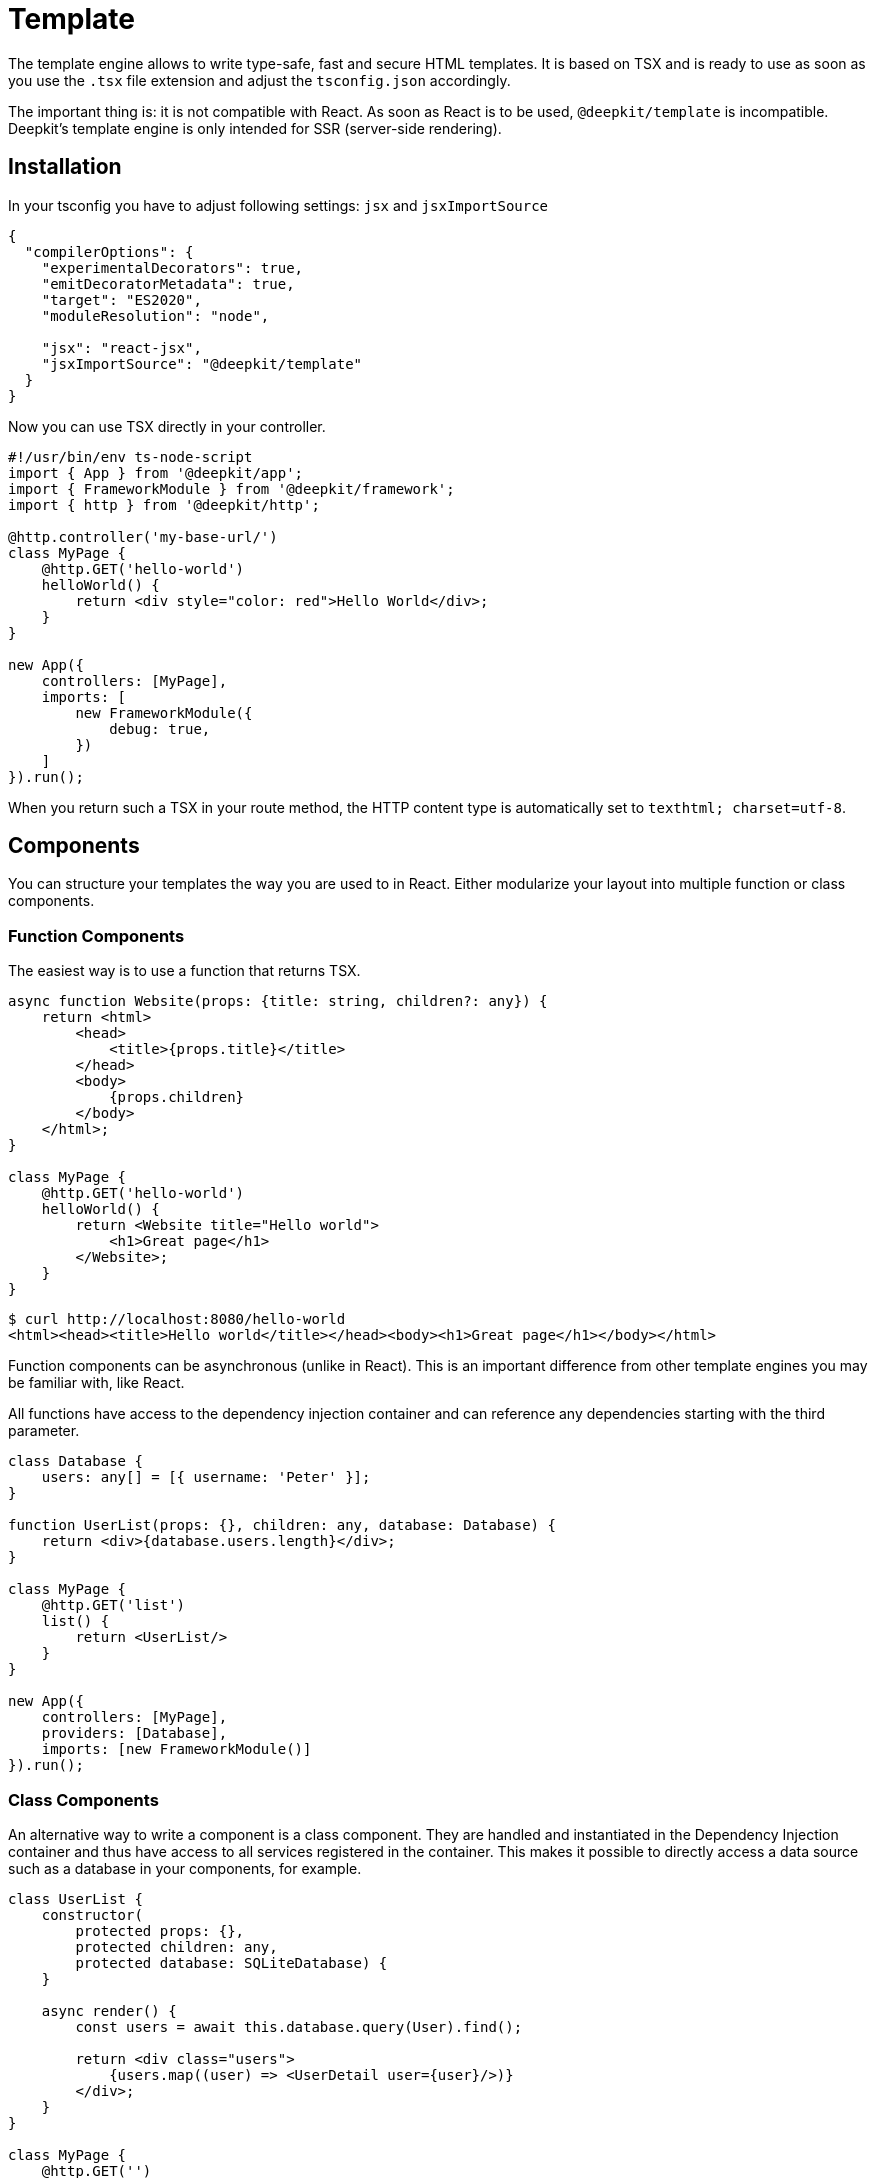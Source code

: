 [#template]
= Template

The template engine allows to write type-safe, fast and secure HTML templates. It is based on TSX and is ready to use as soon as you use the `.tsx` file extension and adjust the `tsconfig.json` accordingly.

The important thing is: it is not compatible with React. As soon as React is to be used, `@deepkit/template` is incompatible. Deepkit's template engine is only intended for SSR (server-side rendering).

== Installation

In your tsconfig you have to adjust following settings: `jsx` and `jsxImportSource`

```json
{
  "compilerOptions": {
    "experimentalDecorators": true,
    "emitDecoratorMetadata": true,
    "target": "ES2020",
    "moduleResolution": "node",

    "jsx": "react-jsx",
    "jsxImportSource": "@deepkit/template"
  }
}
```

Now you can use TSX directly in your controller.

```typescript
#!/usr/bin/env ts-node-script
import { App } from '@deepkit/app';
import { FrameworkModule } from '@deepkit/framework';
import { http } from '@deepkit/http';

@http.controller('my-base-url/')
class MyPage {
    @http.GET('hello-world')
    helloWorld() {
        return <div style="color: red">Hello World</div>;
    }
}

new App({
    controllers: [MyPage],
    imports: [
        new FrameworkModule({
            debug: true,
        })
    ]
}).run();
```

When you return such a TSX in your route method, the HTTP content type is automatically set to `texthtml; charset=utf-8`.

== Components

You can structure your templates the way you are used to in React. Either modularize your layout into multiple function or class components.

=== Function Components

The easiest way is to use a function that returns TSX.

```typescript
async function Website(props: {title: string, children?: any}) {
    return <html>
        <head>
            <title>{props.title}</title>
        </head>
        <body>
            {props.children}
        </body>
    </html>;
}

class MyPage {
    @http.GET('hello-world')
    helloWorld() {
        return <Website title="Hello world">
            <h1>Great page</h1>
        </Website>;
    }
}
```

```sh
$ curl http://localhost:8080/hello-world
<html><head><title>Hello world</title></head><body><h1>Great page</h1></body></html>
```

Function components can be asynchronous (unlike in React). This is an important difference from other template engines you may be familiar with, like React.

All functions have access to the dependency injection container and can reference any dependencies starting with the third parameter.

```typescript
class Database {
    users: any[] = [{ username: 'Peter' }];
}

function UserList(props: {}, children: any, database: Database) {
    return <div>{database.users.length}</div>;
}

class MyPage {
    @http.GET('list')
    list() {
        return <UserList/>
    }
}

new App({
    controllers: [MyPage],
    providers: [Database],
    imports: [new FrameworkModule()]
}).run();
```


=== Class Components

An alternative way to write a component is a class component. They are handled and instantiated in the Dependency Injection container and thus have access to all services registered in the container. This makes it possible to directly access a data source such as a database in your components, for example.

```typescript
class UserList {
    constructor(
        protected props: {},
        protected children: any,
        protected database: SQLiteDatabase) {
    }

    async render() {
        const users = await this.database.query(User).find();

        return <div class="users">
            {users.map((user) => <UserDetail user={user}/>)}
        </div>;
    }
}

class MyPage {
    @http.GET('')
    listUsers() {
        return <UserList/>;
    }
}
```

For class components the first constructor arguments are reserved. `props` can be defined arbitrarily, `children` is always "any", and then optional dependencies follow, which you can choose arbitrarily. Since class components are instantiated in the Dependency Injection container, you have access to all your services.

== Dynamic HTML

The template engine has automatically cleaned up all the variables used, so you can safely use user input directly in the template. To render dynamic HTML, you can use the html function.

```typescript
import { html } from '@deepkit/template';
helloWorld() {
    const yes = "<b>yes!</b>";
    return <div style="color: red">Hello World. {html(yes)}</div>;
}
```

== Optimization

The template engine tries to optimize the generated JSX code so that it is much easier for NodeJSV8 to generate the HTML string. For this to work correctly, you should move all your components from the main app.tsx file to separate files. A structure might look like this:

```
.
├── app.ts
└── views
    ├── user-detail.tsx
    ├── user-list.tsx
    └── website.tsx
```
